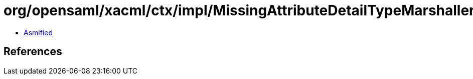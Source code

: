 = org/opensaml/xacml/ctx/impl/MissingAttributeDetailTypeMarshaller.class

 - link:MissingAttributeDetailTypeMarshaller-asmified.java[Asmified]

== References

